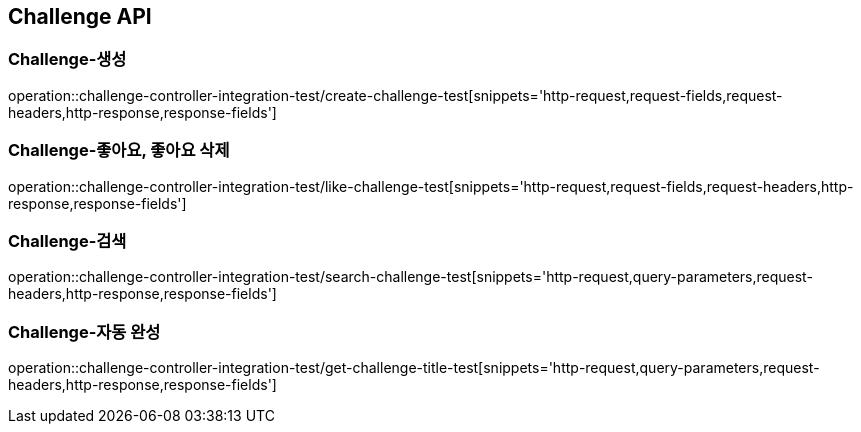 [[Challenge-API]]
== Challenge API

[[Challenge-생성]]
=== Challenge-생성

operation::challenge-controller-integration-test/create-challenge-test[snippets='http-request,request-fields,request-headers,http-response,response-fields']

[[Challenge-좋아요]]
=== Challenge-좋아요, 좋아요 삭제

operation::challenge-controller-integration-test/like-challenge-test[snippets='http-request,request-fields,request-headers,http-response,response-fields']

[[Challenge-검색]]
=== Challenge-검색

operation::challenge-controller-integration-test/search-challenge-test[snippets='http-request,query-parameters,request-headers,http-response,response-fields']

[[Challenge-자동완성]]
=== Challenge-자동 완성

operation::challenge-controller-integration-test/get-challenge-title-test[snippets='http-request,query-parameters,request-headers,http-response,response-fields']
